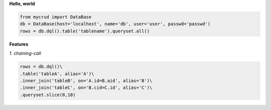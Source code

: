 
**Hello, world**

.. code-block:: python

  from mycrud import DataBase
  db = DataBase(host='localhost', name='db', user='user', passwd='passwd')
  rows = db.dql().table('tablename').queryset.all()

**Features**

*1. chaining-call*

.. code-block:: python

    rows = db.dql()\
    .table('tableA', alias='A')\
    .inner_join('tableB', on='A.id=B.aid', alias='B')\
    .inner_join('tableC', on='B.cid=C.id', alias='C')\
    .queryset.slice(0,10)
